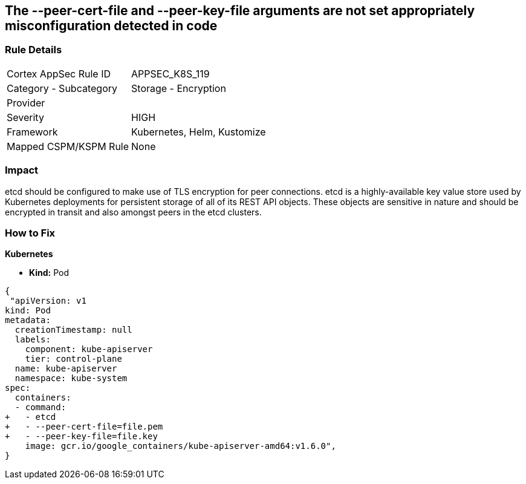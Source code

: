 == The --peer-cert-file and --peer-key-file arguments are not set appropriately misconfiguration detected in code
// '--peer-cert-file' and '--peer-key-file' arguments not set appropriately

=== Rule Details

[cols="1,2"]
|===
|Cortex AppSec Rule ID |APPSEC_K8S_119
|Category - Subcategory |Storage - Encryption
|Provider |
|Severity |HIGH
|Framework |Kubernetes, Helm, Kustomize
|Mapped CSPM/KSPM Rule |None
|===
 



=== Impact
etcd should be configured to make use of TLS encryption for peer connections.
etcd is a highly-available key value store used by Kubernetes deployments for persistent storage of all of its REST API objects.
These objects are sensitive in nature and should be encrypted in transit and also amongst peers in the etcd clusters.

=== How to Fix


*Kubernetes* 


* *Kind:* Pod


[source,yaml]
----
{
 "apiVersion: v1
kind: Pod
metadata:
  creationTimestamp: null
  labels:
    component: kube-apiserver
    tier: control-plane
  name: kube-apiserver
  namespace: kube-system
spec:
  containers:
  - command:
+   - etcd
+   - --peer-cert-file=file.pem
+   - --peer-key-file=file.key
    image: gcr.io/google_containers/kube-apiserver-amd64:v1.6.0",
}
----

